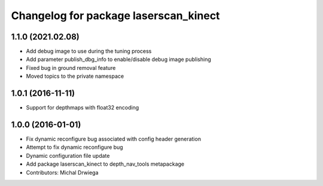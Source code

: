 ^^^^^^^^^^^^^^^^^^^^^^^^^^^^^^^^^^^^^^
Changelog for package laserscan_kinect
^^^^^^^^^^^^^^^^^^^^^^^^^^^^^^^^^^^^^^

1.1.0 (2021.02.08)
------------------
* Add debug image to use during the tuning process
* Add parameter publish_dbg_info to enable/disable debug image publishing
* Fixed bug in ground removal feature
* Moved topics to the private namespace

1.0.1 (2016-11-11)
------------------
* Support for depthmaps with float32 encoding

1.0.0 (2016-01-01)
------------------
* Fix dynamic reconfigure bug associated with config header generation
* Attempt to fix dynamic reconfigure bug
* Dynamic configuration file update
* Add package laserscan_kinect to depth_nav_tools metapackage
* Contributors: Michal Drwiega
